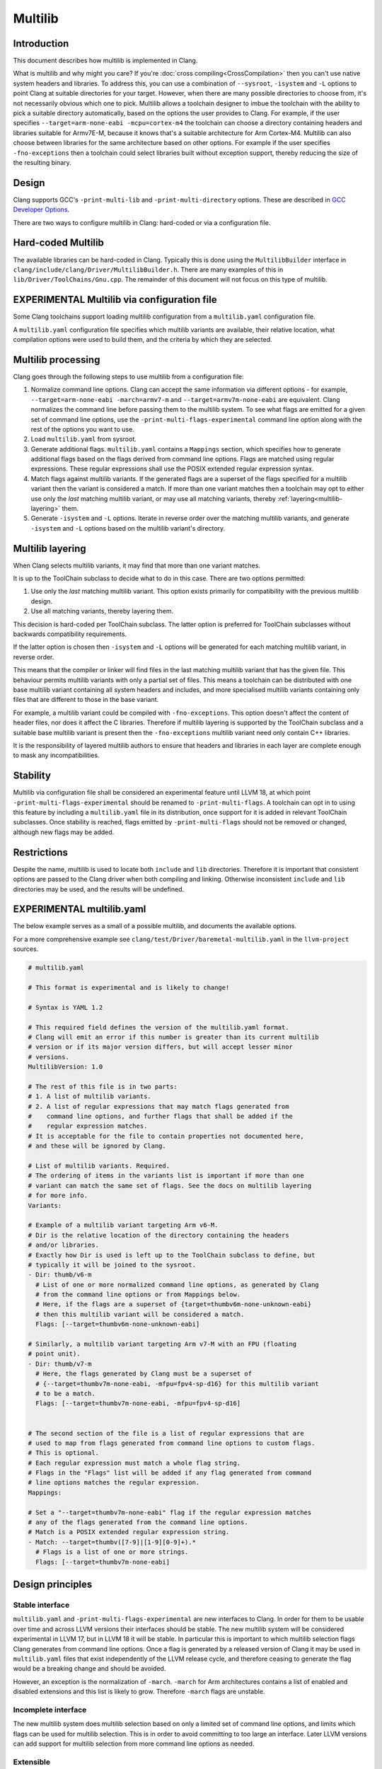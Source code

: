 ========
Multilib
========

Introduction
============

This document describes how multilib is implemented in Clang.

What is multilib and why might you care?
If you're :doc:`cross compiling<CrossCompilation>` then you can't use native
system headers and libraries. To address this, you can use a combination of
``--sysroot``, ``-isystem`` and ``-L`` options to point Clang at suitable
directories for your target.
However, when there are many possible directories to choose from, it's not
necessarily obvious which one to pick.
Multilib allows a toolchain designer to imbue the toolchain with the ability to
pick a suitable directory automatically, based on the options the user provides
to Clang. For example, if the user specifies
``--target=arm-none-eabi -mcpu=cortex-m4`` the toolchain can choose a directory
containing headers and libraries suitable for Armv7E-M, because it knows that's
a suitable architecture for Arm Cortex-M4.
Multilib can also choose between libraries for the same architecture based on
other options. For example if the user specifies ``-fno-exceptions`` then a
toolchain could select libraries built without exception support, thereby
reducing the size of the resulting binary.

Design
======

Clang supports GCC's ``-print-multi-lib`` and ``-print-multi-directory``
options. These are described in
`GCC Developer Options <https://gcc.gnu.org/onlinedocs/gcc-12.2.0/gcc/Developer-Options.html>`_.

There are two ways to configure multilib in Clang: hard-coded or via a
configuration file.

Hard-coded Multilib
===================

The available libraries can be hard-coded in Clang. Typically this is done
using the ``MultilibBuilder`` interface in
``clang/include/clang/Driver/MultilibBuilder.h``.
There are many examples of this in ``lib/Driver/ToolChains/Gnu.cpp``.
The remainder of this document will not focus on this type of multilib.

EXPERIMENTAL Multilib via configuration file
============================================

Some Clang toolchains support loading multilib configuration from a
``multilib.yaml`` configuration file.

A ``multilib.yaml`` configuration file specifies which multilib variants are
available, their relative location, what compilation options were used to build
them, and the criteria by which they are selected.

Multilib processing
===================

Clang goes through the following steps to use multilib from a configuration
file:

#. Normalize command line options. Clang can accept the same
   information via different options - for example,
   ``--target=arm-none-eabi -march=armv7-m`` and
   ``--target=armv7m-none-eabi`` are equivalent.
   Clang normalizes the command line before passing them to the multilib system.
   To see what flags are emitted for a given set of command line options, use
   the ``-print-multi-flags-experimental`` command line option
   along with the rest of the options you want to use.
#. Load ``multilib.yaml`` from sysroot.
#. Generate additional flags. ``multilib.yaml`` contains a ``Mappings`` section,
   which specifies how to generate additional flags based on the flags derived
   from command line options. Flags are matched using regular expressions.
   These regular expressions shall use the POSIX extended regular expression
   syntax.
#. Match flags against multilib variants. If the generated flags are a superset
   of the flags specified for a multilib variant then the variant is considered
   a match.
   If more than one variant matches then a toolchain may opt to either use only
   the *last* matching multilib variant, or may use all matching variants,
   thereby :ref:`layering<multilib-layering>` them.
#. Generate ``-isystem`` and ``-L`` options. Iterate in reverse order over
   the matching multilib variants, and generate ``-isystem`` and ``-L``
   options based on the multilib variant's directory.

.. _multilib-layering:

Multilib layering
=================

When Clang selects multilib variants, it may find that more than one variant
matches.

It is up to the ToolChain subclass to decide what to do in this case.
There are two options permitted:

#. Use only the *last* matching multilib variant. This option exists primarily
   for compatibility with the previous multilib design.
#. Use all matching variants, thereby layering them.

This decision is hard-coded per ToolChain subclass. The latter option is
preferred for ToolChain subclasses without backwards compatibility
requirements.

If the latter option is chosen then ``-isystem`` and ``-L`` options will be
generated for each matching multilib variant, in reverse order.

This means that the compiler or linker will find files in the last matching
multilib variant that has the given file.
This behaviour permits multilib variants with only a partial set of files.
This means a toolchain can be distributed with one base multilib variant
containing all system headers and includes, and more specialised multilib
variants containing only files that are different to those in the base variant.

For example, a multilib variant could be compiled with ``-fno-exceptions``.
This option doesn't affect the content of header files, nor does it affect the
C libraries. Therefore if multilib layering is supported by the ToolChain
subclass and a suitable base multilib variant is present then the
``-fno-exceptions`` multilib variant need only contain C++ libraries.

It is the responsibility of layered multilib authors to ensure that headers and
libraries in each layer are complete enough to mask any incompatibilities.

Stability
=========

Multilib via configuration file shall be considered an experimental feature
until LLVM 18, at which point ``-print-multi-flags-experimental``
should be renamed to ``-print-multi-flags``.
A toolchain can opt in to using this feature by including a ``multilib.yaml``
file in its distribution, once support for it is added in relevant ToolChain
subclasses.
Once stability is reached, flags emitted by ``-print-multi-flags``
should not be removed or changed, although new flags may be added.

Restrictions
============

Despite the name, multilib is used to locate both ``include`` and ``lib``
directories. Therefore it is important that consistent options are passed to
the Clang driver when both compiling and linking. Otherwise inconsistent
``include`` and ``lib`` directories may be used, and the results will be
undefined.

EXPERIMENTAL multilib.yaml
==========================

The below example serves as a small of a possible multilib, and documents
the available options.

For a more comprehensive example see
``clang/test/Driver/baremetal-multilib.yaml`` in the ``llvm-project`` sources.

.. code-block:: yaml

  # multilib.yaml

  # This format is experimental and is likely to change!

  # Syntax is YAML 1.2

  # This required field defines the version of the multilib.yaml format.
  # Clang will emit an error if this number is greater than its current multilib
  # version or if its major version differs, but will accept lesser minor
  # versions.
  MultilibVersion: 1.0

  # The rest of this file is in two parts:
  # 1. A list of multilib variants.
  # 2. A list of regular expressions that may match flags generated from
  #    command line options, and further flags that shall be added if the
  #    regular expression matches.
  # It is acceptable for the file to contain properties not documented here,
  # and these will be ignored by Clang.

  # List of multilib variants. Required.
  # The ordering of items in the variants list is important if more than one
  # variant can match the same set of flags. See the docs on multilib layering
  # for more info.
  Variants:

  # Example of a multilib variant targeting Arm v6-M.
  # Dir is the relative location of the directory containing the headers
  # and/or libraries.
  # Exactly how Dir is used is left up to the ToolChain subclass to define, but
  # typically it will be joined to the sysroot.
  - Dir: thumb/v6-m
    # List of one or more normalized command line options, as generated by Clang
    # from the command line options or from Mappings below.
    # Here, if the flags are a superset of {target=thumbv6m-none-unknown-eabi}
    # then this multilib variant will be considered a match.
    Flags: [--target=thumbv6m-none-unknown-eabi]

  # Similarly, a multilib variant targeting Arm v7-M with an FPU (floating
  # point unit).
  - Dir: thumb/v7-m
    # Here, the flags generated by Clang must be a superset of
    # {--target=thumbv7m-none-eabi, -mfpu=fpv4-sp-d16} for this multilib variant
    # to be a match.
    Flags: [--target=thumbv7m-none-eabi, -mfpu=fpv4-sp-d16]


  # The second section of the file is a list of regular expressions that are
  # used to map from flags generated from command line options to custom flags.
  # This is optional.
  # Each regular expression must match a whole flag string.
  # Flags in the "Flags" list will be added if any flag generated from command
  # line options matches the regular expression.
  Mappings:

  # Set a "--target=thumbv7m-none-eabi" flag if the regular expression matches
  # any of the flags generated from the command line options.
  # Match is a POSIX extended regular expression string.
  - Match: --target=thumbv([7-9]|[1-9][0-9]+).*
    # Flags is a list of one or more strings.
    Flags: [--target=thumbv7m-none-eabi]

Design principles
=================

Stable interface
----------------

``multilib.yaml`` and ``-print-multi-flags-experimental`` are new
interfaces to Clang. In order for them to be usable over time and across LLVM
versions their interfaces should be stable.
The new multilib system will be considered experimental in LLVM 17, but in
LLVM 18 it will be stable. In particular this is important to which multilib
selection flags Clang generates from command line options. Once a flag is
generated by a released version of Clang it may be used in ``multilib.yaml``
files that exist independently of the LLVM release cycle, and therefore
ceasing to generate the flag would be a breaking change and should be
avoided.

However, an exception is the normalization of ``-march``.
``-march`` for Arm architectures contains a list of enabled and disabled
extensions and this list is likely to grow. Therefore ``-march`` flags are
unstable.

Incomplete interface
--------------------

The new multilib system does multilib selection based on only a limited set of
command line options, and limits which flags can be used for multilib
selection. This is in order to avoid committing to too large an interface.
Later LLVM versions can add support for multilib selection from more command
line options as needed.

Extensible
----------

It is likely that the configuration format will need to evolve in future to
adapt to new requirements.
Using a format like YAML that supports key-value pairs helps here as it's
trivial to add new keys alongside existing ones.

Backwards compatibility
-----------------------

New versions of Clang should be able to use configuration written for earlier
Clang versions.
To avoid behaving in a way that may be subtly incorrect, Clang should be able
to detect if the configuration is too new and emit an error.

Forwards compatibility
----------------------

As an author of a multilib configuration, it should be possible to design the
configuration in such a way that it is likely to work well with future Clang
versions. For example, if a future version of Clang is likely to add support
for newer versions of an architecture and the architecture is known to be
designed for backwards compatibility then it should be possible to express
compatibility for such architecture versions in the multilib configuration.

Not GNU spec files
------------------

The GNU spec files standard is large and complex and there's little desire to
import that complexity to LLVM. It's also heavily oriented towards processing
command line argument strings which is hard to do correctly, hence the large
amount of logic dedicated to that task in the Clang driver. While compatibility
with GNU would bring benefits, the cost in this case is deemed too high.

Avoid re-inventing feature detection in the configuration
---------------------------------------------------------

A large amount of logic in the Clang driver is dedicated to inferring which
architectural features are available based on the given command line options.
It is neither desirable nor practical to repeat such logic in each multilib
configuration. Instead the configuration should be able to benefit from the
heavy lifting Clang already does to detect features.

Low maintenance
---------------

Multilib is a relatively small feature in the scheme of things so supporting it
should accordingly take little time. Where possible this should be achieved by
implementing it in terms of existing features in the LLVM codebase.

Minimal additional API surface
------------------------------

The greater the API surface, the greater the difficulty of keeping it stable.
Where possible the additional API surface should be kept small by defining it
in relation to existing APIs. An example of this is keeping a simple
relationship between flag names and command line options where possible.
Since the command line options are part of a stable API they are unlikely
to change, and therefore the flag names get the same stability.

Low compile-time overhead
-------------------------

If the process of selecting multilib directories must be done on every
invocation of the Clang driver then it must have a negligible impact on
overall compile time.
